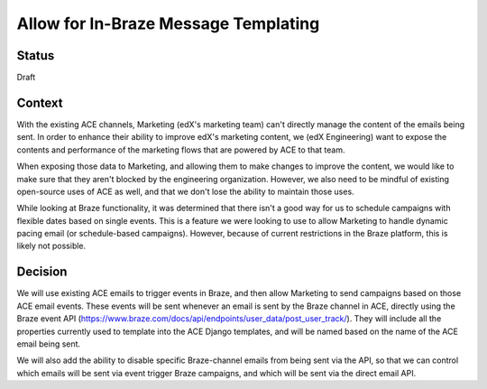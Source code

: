 Allow for In-Braze Message Templating
=====================================

Status
------

Draft

Context
-------

With the existing ACE channels, Marketing (edX's marketing team) can't directly manage the
content of the emails being sent. In order to enhance their ability to improve edX's
marketing content, we (edX Engineering) want to expose the contents and performance of
the marketing flows that are powered by ACE to that team.

When exposing those data to Marketing, and allowing them to make changes
to improve the content, we would like to make sure that they aren't blocked by the engineering
organization. However, we also need to be mindful of existing open-source uses of ACE as
well, and that we don't lose the ability to maintain those uses.

While looking at Braze functionality, it was determined that there isn't a good way for us
to schedule campaigns with flexible dates based on single events. This is a feature we were
looking to use to allow Marketing to handle dynamic pacing email (or schedule-based
campaigns). However, because of current restrictions in the Braze platform, this is likely
not possible.

Decision
--------

We will use existing ACE emails to trigger events in Braze, and then allow Marketing
to send campaigns based on those ACE email events. These events will be sent whenever
an email is sent by the Braze channel in ACE, directly using the Braze event API
(https://www.braze.com/docs/api/endpoints/user_data/post_user_track/). They will include
all the properties currently used to template into the ACE Django templates, and will be
named based on the name of the ACE email being sent.

We will also add the ability to disable specific Braze-channel emails from being sent via
the API, so that we can control which emails will be sent via event trigger Braze campaigns,
and which will be sent via the direct email API.
